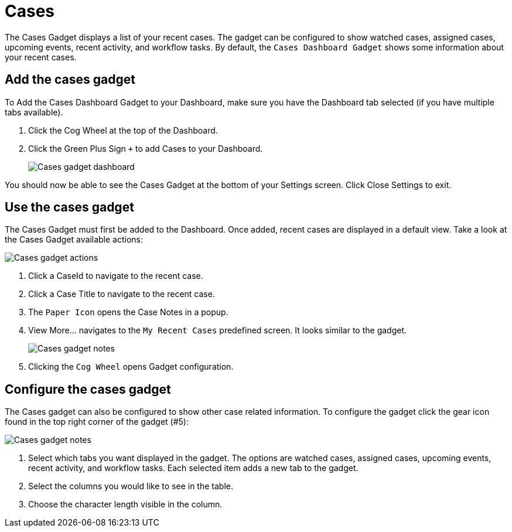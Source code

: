 // vim: tw=0 ai et ts=2 sw=2
= Cases

The Cases Gadget displays a list of your recent cases.
The gadget can be configured to show watched cases, assigned cases, upcoming events, recent activity, and workflow tasks.
By default, the `Cases Dashboard Gadget` shows some information about your recent cases.


== Add the cases gadget

To Add the Cases Dashboard Gadget to your Dashboard, make sure you have the Dashboard tab selected (if you have multiple tabs available).

. Click the Cog Wheel at the top of the Dashboard.
. Click the Green Plus Sign `+` to add Cases to your Dashboard.
+
image::dashboard/cases-add.png[Cases gadget dashboard]

You should now be able to see the Cases Gadget at the bottom of your Settings screen.
Click Close Settings to exit.


== Use the cases gadget

The Cases Gadget must first be added to the Dashboard.
Once added, recent cases are displayed in a default view.
Take a look at the Cases Gadget available actions:

image::dashboard/cases-gadget.png[Cases gadget actions]

. Click a CaseId to navigate to the recent case.
. Click a Case Title to navigate to the recent case.
. The `Paper Icon` opens the Case Notes in a popup.
. View More... navigates to the `My Recent Cases` predefined screen.
  It looks similar to the gadget.
+
image::dashboard/cases-gadget-note.png[Cases gadget notes]

. Clicking the `Cog Wheel` opens Gadget configuration.


== Configure the cases gadget

The Cases gadget can also be configured to show other case related information.
To configure the gadget click the gear icon found in the top right corner of the gadget (#5):

image::dashboard/cases-gadget-cog.png[Cases gadget notes]

. Select which tabs you want displayed in the gadget.
  The options are watched cases, assigned cases, upcoming events, recent activity, and workflow tasks.
  Each selected item adds a new tab to the gadget.
. Select the columns you would like to see in the table.
. Choose the character length visible in the column.
